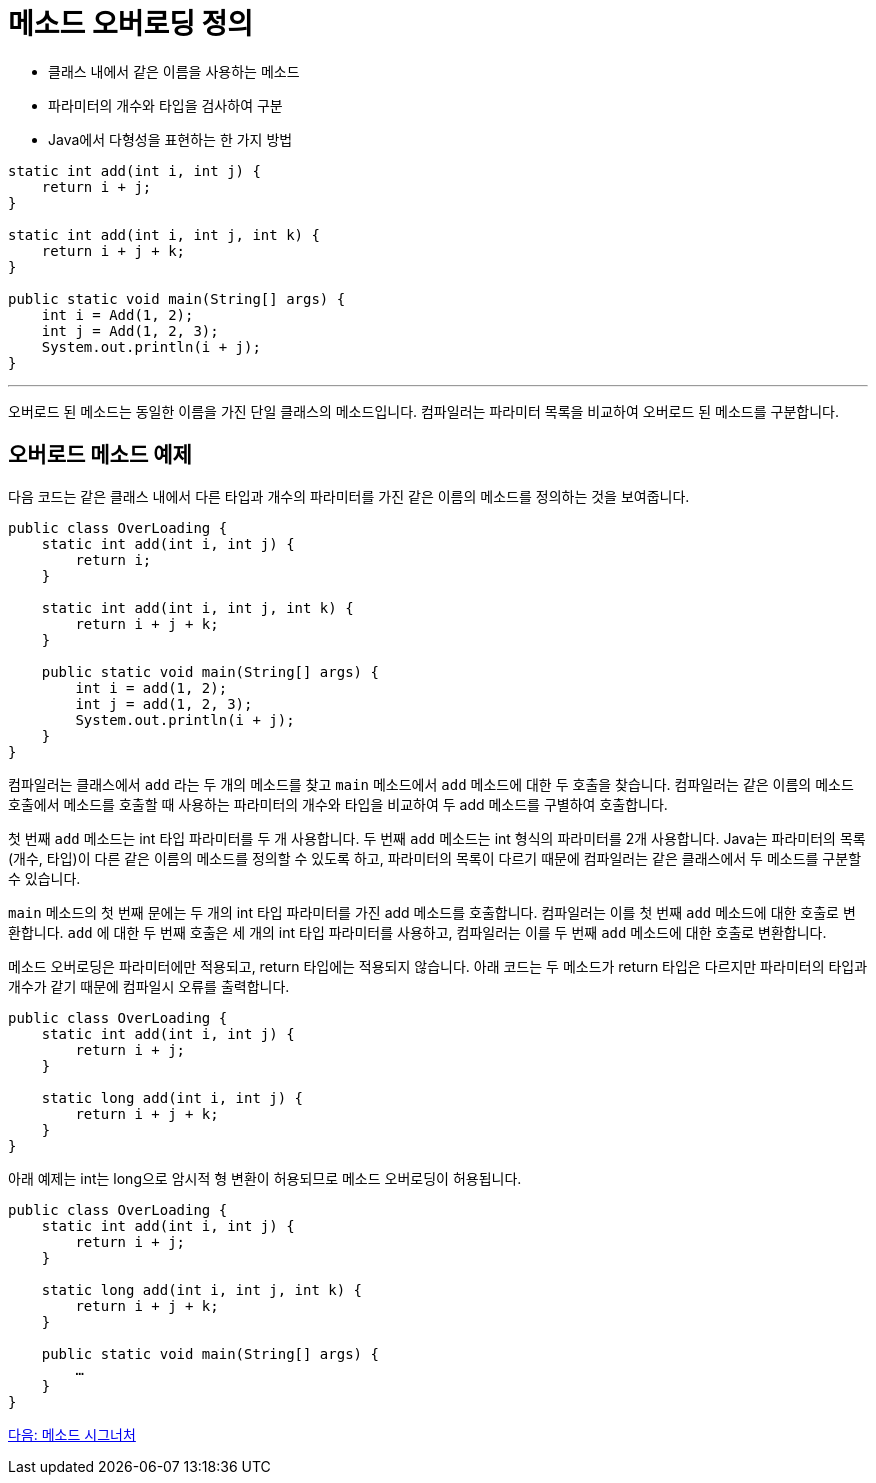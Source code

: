 = 메소드 오버로딩 정의

* 클래스 내에서 같은 이름을 사용하는 메소드
* 파라미터의 개수와 타입을 검사하여 구분
* Java에서 다형성을 표현하는 한 가지 방법

[source, java]
----
static int add(int i, int j) {
    return i + j;
}

static int add(int i, int j, int k) {
    return i + j + k;
}

public static void main(String[] args) {
    int i = Add(1, 2);
    int j = Add(1, 2, 3);
    System.out.println(i + j);
}
----

---

오버로드 된 메소드는 동일한 이름을 가진 단일 클래스의 메소드입니다. 컴파일러는 파라미터 목록을 비교하여 오버로드 된 메소드를 구분합니다.

== 오버로드 메소드 예제

다음 코드는 같은 클래스 내에서 다른 타입과 개수의 파라미터를 가진 같은 이름의 메소드를 정의하는 것을 보여줍니다.

[soruce, java]
----
public class OverLoading {
    static int add(int i, int j) {
        return i;
    }

    static int add(int i, int j, int k) {
        return i + j + k;
    }

    public static void main(String[] args) {
        int i = add(1, 2);
        int j = add(1, 2, 3);
        System.out.println(i + j);
    }
}
----

컴파일러는 클래스에서 `add` 라는 두 개의 메소드를 찾고 `main` 메소드에서 `add` 메소드에 대한 두 호출을 찾습니다. 컴파일러는 같은 이름의 메소드 호출에서 메소드를 호출할 때 사용하는 파라미터의 개수와 타입을 비교하여 두 add 메소드를 구별하여 호출합니다.

첫 번째 `add` 메소드는 int 타입 파라미터를 두 개 사용합니다. 두 번째 `add` 메소드는 int 형식의 파라미터를 2개 사용합니다. Java는 파라미터의 목록(개수, 타입)이 다른 같은 이름의 메소드를 정의할 수 있도록 하고, 파라미터의 목록이 다르기 때문에 컴파일러는 같은 클래스에서 두 메소드를 구분할 수 있습니다.

`main` 메소드의 첫 번째 문에는 두 개의 int 타입 파라미터를 가진 add 메소드를 호출합니다. 컴파일러는 이를 첫 번째 `add` 메소드에 대한 호출로 변환합니다. `add` 에 대한 두 번째 호출은 세 개의 int 타입 파라미터를 사용하고, 컴파일러는 이를 두 번째 `add` 메소드에 대한 호출로 변환합니다.

메소드 오버로딩은 파라미터에만 적용되고, return 타입에는 적용되지 않습니다. 아래 코드는 두 메소드가 return 타입은 다르지만 파라미터의 타입과 개수가 같기 때문에 컴파일시 오류를 출력합니다.

[source, java]
----
public class OverLoading {
    static int add(int i, int j) {
        return i + j;
    }

    static long add(int i, int j) {
        return i + j + k;
    }
}
----

아래 예제는 int는 long으로 암시적 형 변환이 허용되므로 메소드 오버로딩이 허용됩니다.

[source, java]
----
public class OverLoading {
    static int add(int i, int j) {
        return i + j;
    }

    static long add(int i, int j, int k) {
        return i + j + k;
    }

    public static void main(String[] args) {
        …
    }
}
----

link:./16_method_signature.adoc[다음: 메소드 시그너처]